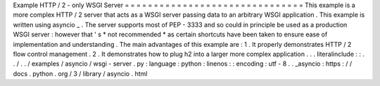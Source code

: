 Example
HTTP
/
2
-
only
WSGI
Server
=
=
=
=
=
=
=
=
=
=
=
=
=
=
=
=
=
=
=
=
=
=
=
=
=
=
=
=
=
=
=
This
example
is
a
more
complex
HTTP
/
2
server
that
acts
as
a
WSGI
server
passing
data
to
an
arbitrary
WSGI
application
.
This
example
is
written
using
asyncio
_
.
The
server
supports
most
of
PEP
-
3333
and
so
could
in
principle
be
used
as
a
production
WSGI
server
:
however
that
'
s
*
not
recommended
*
as
certain
shortcuts
have
been
taken
to
ensure
ease
of
implementation
and
understanding
.
The
main
advantages
of
this
example
are
:
1
.
It
properly
demonstrates
HTTP
/
2
flow
control
management
.
2
.
It
demonstrates
how
to
plug
h2
into
a
larger
more
complex
application
.
.
.
literalinclude
:
:
.
.
/
.
.
/
examples
/
asyncio
/
wsgi
-
server
.
py
:
language
:
python
:
linenos
:
:
encoding
:
utf
-
8
.
.
_asyncio
:
https
:
/
/
docs
.
python
.
org
/
3
/
library
/
asyncio
.
html

